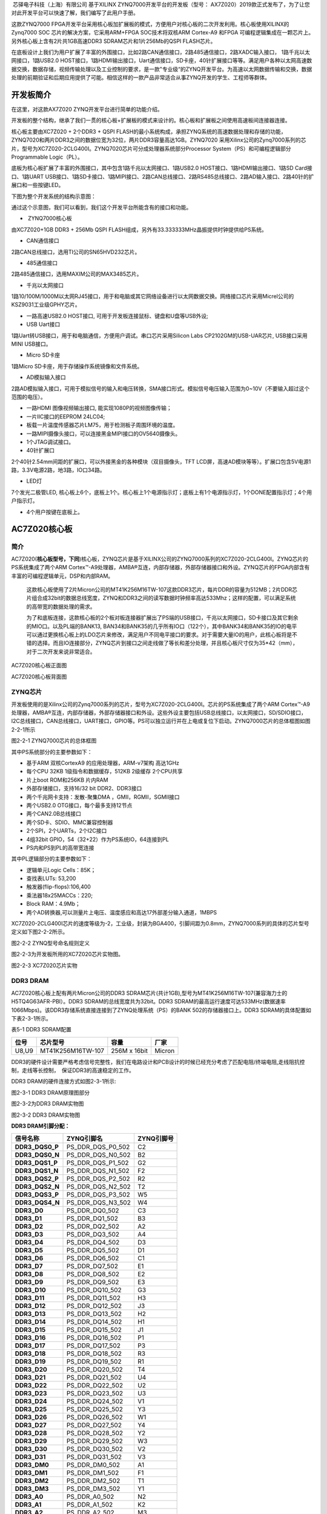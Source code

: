 
 芯驿电子科技（上海）有限公司 基于XILINX
ZYNQ7000开发平台的开发板（型号：
AX7Z020）2019款正式发布了，为了让您对此开发平台可以快速了解，我们编写了此用户手册。

这款ZYNQ7000
FPGA开发平台采用核心板加扩展板的模式，方便用户对核心板的二次开发利用。核心板使用XILINX的Zynq7000
SOC 芯片的解决方案，它采用ARM+FPGA SOC技术将双核ARM Cortex-A9 和FPGA
可编程逻辑集成在一颗芯片上。另外核心板上含有2片共1GB高速DDR3
SDRAM芯片和1片256Mb的QSPI FLASH芯片。

在底板设计上我们为用户扩展了丰富的外围接口，比如2路CAN通信接口，2路485通信接口，2路XADC输入接口，
1路千兆以太网接口，1路USB2.0
HOST接口，1路HDMI输出接口，Uart通信接口，SD卡座，40针扩展接口等等。满足用户各种以太网高速数据交换，数据存储，视频传输处理以及工业控制的要求，是一款"专业级“的ZYNQ开发平台。为高速以太网数据传输和交换，数据处理的前期验证和后期应用提供了可能。相信这样的一款产品非常适合从事ZYNQ开发的学生、工程师等群体。

.. image:: images/media/image2.png
   :width: 6.76181in
   :height: 4.99931in

开发板简介
==========

在这里，对这款AX7Z020 ZYNQ开发平台进行简单的功能介绍。

开发板的整个结构，继承了我们一贯的核心板+扩展板的模式来设计的。核心板和扩展板之间使用高速板间连接器连接。

核心板主要由XC7Z020 + 2个DDR3 + QSPI
FLASH的最小系统构成，承担ZYNQ系统的高速数据处理和存储的功能，
ZYNQ7020和两片DDR3之间的数据位宽为32位，两片DDR3容量高达1GB。ZYNQ7020
采用Xilinx公司的Zynq7000系列的芯片，型号为XC7Z020-2CLG400I。ZYNQ7020芯片可分成处理器系统部分Processor
System（PS）和可编程逻辑部分Programmable Logic（PL）。

底板为核心板扩展了丰富的外围接口，其中包含1路千兆以太网接口、1路USB2.0
HOST接口、1路HDMI输出接口、1路SD Card接口、1路UART
USB接口、1路SD卡接口、1路MIPI接口、2路CAN总线接口、2路RS485总线接口、2路AD输入接口、2路40针的扩展口和一些按键LED。

下图为整个开发系统的结构示意图：

.. image:: images/media/image3.png

通过这个示意图，我们可以看到，我们这个开发平台所能含有的接口和功能。

-   ZYNQ7000核心板

由XC7Z020+1GB DDR3 + 256Mb QSPI
FLASH组成，另外有33.333333MHz晶振提供时钟提供给PS系统。

-  CAN通信接口

2路CAN总线接口，选用TI公司的SN65HVD232芯片。

-  485通信接口

2路485通信接口，选用MAXIM公司的MAX3485芯片。

-  千兆以太网接口

1路10/100M/1000M以太网RJ45接口，用于和电脑或其它网络设备进行以太网数据交换。网络接口芯片采用Micrel公司的KSZ9031工业级GPHY芯片。

-  一路高速USB2.0 HOST接口, 可用于开发板连接鼠标、键盘和U盘等USB外设;

-  USB Uart接口

1路Uart转USB接口，用于和电脑通信，方便用户调试。串口芯片采用Silicon Labs
CP2102GM的USB-UAR芯片, USB接口采用MINI USB接口。

-  Micro SD卡座

1路Micro SD卡座，用于存储操作系统镜像和文件系统。

-  AD模拟输入接口

2路AD模拟输入接口，可用于模拟信号的输入和电压转换，SMA接口形式。模拟信号电压输入范围为0~10V（不要输入超过这个范围的电压）。

-  一路HDMI 图像视频输出接口, 能实现1080P的视频图像传输；

-  一片IIC接口的EEPROM 24LC04;

-  板载一片温度传感器芯片LM75，用于检测板子周围环境的温度。

-  一路MIPI摄像头接口，可以连接黑金MIPI接口的OV5640摄像头。

-  1个JTAG调试接口。

-  40针扩展口

2个40针2.54mm间距的扩展口，可以外接黑金的各种模块（双目摄像头，TFT
LCD屏，高速AD模块等等）。扩展口包含5V电源1路，3.3V电源2路，地3路，IO口34路。

-  LED灯

7个发光二极管LED,
核心板上6个，底板上1个。核心板上1个电源指示灯；底板上有1个电源指示灯，1个DONE配置指示灯；4个用户指示灯。

-  4个用户按键在底板上。

AC7Z020核心板
=============

简介
----

AC7Z020(**核心板型号，下同**)核心板，ZYNQ芯片是基于XILINX公司的ZYNQ7000系列的XC7Z020-2CLG400I。ZYNQ芯片的PS系统集成了两个ARM
Cortex™-A9处理器，AMBA®互连，内部存储器，外部存储器接口和外设。ZYNQ芯片的FPGA内部含有丰富的可编程逻辑单元，DSP和内部RAM。

   这款核心板使用了2片Micron公司的MT41K256M16TW-107这款DDR3芯片，每片DDR的容量为512MB；2片DDR芯片组合成32bit的数据总线宽度，ZYNQ和DDR3之间的读写数据时钟频率高达533Mhz；这样的配置，可以满足系统的高带宽的数据处理的需求。

   为了和底板连接，这款核心板的2个板对板连接器扩展出了PS端的USB接口，千兆以太网接口，SD卡接口及其它剩余的MIO口。以及PL端的BANK13,
   BAN34和BANK35的几乎所有IO口（122个），其中BANK34和BANK35的IO的电平可以通过更换核心板上的LDO芯片来修改，满足用户不同电平接口的要求。对于需要大量IO的用户，此核心板将是不错的选择。而且IO连接部分，ZYNQ芯片到接口之间走线做了等长和差分处理，并且核心板尺寸仅为35*42（mm），对于二次开发来说非常适合。

.. image:: images/media/image4.png
   :width: 5.23958in
   :height: 4.34583in

AC7Z020核心板正面图

.. image:: images/media/image5.png
   :width: 5.40486in
   :height: 4.45764in

AC7Z020核心板背面图

ZYNQ芯片
--------

开发板使用的是Xilinx公司的Zynq7000系列的芯片，型号为XC7Z020-2CLG400I。芯片的PS系统集成了两个ARM
Cortex™-A9处理器，AMBA®互连，内部存储器，外部存储器接口和外设。这些外设主要包括USB总线接口，以太网接口，SD/SDIO接口，I2C总线接口，CAN总线接口，UART接口，GPIO等。PS可以独立运行并在上电或复位下启动。ZYNQ7000芯片的总体框图如图2-2-1所示

.. image:: images/media/image6.png
   :width: 6.02292in
   :height: 3.46458in

图2-2-1 ZYNQ7000芯片的总体框图

其中PS系统部分的主要参数如下：

-  基于ARM 双核CortexA9 的应用处理器，ARM-v7架构 高达1GHz

-  每个CPU 32KB 1级指令和数据缓存，512KB 2级缓存 2个CPU共享

-  片上boot ROM和256KB 片内RAM

-  外部存储接口，支持16/32 bit DDR2、DDR3接口

-  两个千兆网卡支持：发散-聚集DMA ，GMII，RGMII，SGMII接口

-  两个USB2.0 OTG接口，每个最多支持12节点

-  两个CAN2.0B总线接口

-  两个SD卡、SDIO、MMC兼容控制器

-  2个SPI，2个UARTs，2个I2C接口

-  4组32bit GPIO，54（32+22）作为PS系统IO，64连接到PL

-  PS内和PS到PL的高带宽连接

其中PL逻辑部分的主要参数如下：

-  逻辑单元Logic Cells：85K；

-  查找表LUTs: 53,200

-  触发器(flip-flops):106,400

-  乘法器18x25MACCs：220;

-  Block RAM：4.9Mb；

-  两个AD转换器,可以测量片上电压、温度感应和高达17外部差分输入通道，1MBPS

XC7Z020-2CLG400I芯片的速度等级为-2，工业级，封装为BGA400，引脚间距为0.8mm，ZYNQ7000系列的具体的芯片型号定义如下图2-2-2所示。

.. image:: images/media/image7.png
   :width: 6.13125in
   :height: 2.57431in

图2-2-2 ZYNQ型号命名规则定义

图2-2-3为开发板所用的XC7Z020芯片实物图。

.. image:: images/media/image8.png
   :width: 3.49931in
   :height: 3.46806in

图2-2-3 XC7Z020芯片实物

DDR3 DRAM
---------

AC7Z020核心板上配有两片Micron公司的DDR3
SDRAM芯片(共计1GB),型号为MT41K256M16TW-107(兼容海力士的H5TQ4G63AFR-PBI）。DDR3
SDRAM的总线宽度共为32bit。DDR3
SDRAM的最高运行速度可达533MHz(数据速率1066Mbps)。该DDR3存储系统直接连接到了ZYNQ处理系统（PS）的BANK
502的存储器接口上。DDR3 SDRAM的具体配置如下表2-3-1所示。

表5-1 DDR3 SDRAM配置

+-------------+----------------------+-----------------+-------------+
| **位号**    | **芯片型号**         | **容量**        | **厂家**    |
+-------------+----------------------+-----------------+-------------+
| U8,U9       | MT41K256M16TW-107    | 256M x 16bit    | Micron      |
+-------------+----------------------+-----------------+-------------+

DDR3的硬件设计需要严格考虑信号完整性，我们在电路设计和PCB设计的时候已经充分考虑了匹配电阻/终端电阻,走线阻抗控制，走线等长控制，　保证DDR3的高速稳定的工作。

DDR3 DRAM的硬件连接方式如图2-3-1所示:

.. image:: images/media/image9.png

图2-3-1 DDR3 DRAM原理图部分

图2-3-2为DDR3 DRAM实物图

.. image:: images/media/image10.png
   :width: 3.52708in
   :height: 4.45833in

图2-3-2 DDR3 DRAM实物图

**DDR3 DRAM引脚分配：**

+-----------------------+---------------------+------------------------+
| **信号名称**          | **ZYNQ引脚名**      | **ZYNQ引脚号**         |
+-----------------------+---------------------+------------------------+
| **DDR3_DQS0_P**       | PS_DDR_DQS_P0_502   | C2                     |
+-----------------------+---------------------+------------------------+
| **DDR3_DQS0_N**       | PS_DDR_DQS_N0_502   | B2                     |
+-----------------------+---------------------+------------------------+
| **DDR3_DQS1_P**       | PS_DDR_DQS_P1_502   | G2                     |
+-----------------------+---------------------+------------------------+
| **DDR3_DQS1_N**       | PS_DDR_DQS_N1_502   | F2                     |
+-----------------------+---------------------+------------------------+
| **DDR3_DQS2_P**       | PS_DDR_DQS_P2_502   | R2                     |
+-----------------------+---------------------+------------------------+
| **DDR3_DQS2_N**       | PS_DDR_DQS_N2_502   | T2                     |
+-----------------------+---------------------+------------------------+
| **DDR3_DQS3_P**       | PS_DDR_DQS_P3_502   | W5                     |
+-----------------------+---------------------+------------------------+
| **DDR3_DQS4_N**       | PS_DDR_DQS_N3_502   | W4                     |
+-----------------------+---------------------+------------------------+
| **DDR3_D0**           | PS_DDR_DQ0_502      | C3                     |
+-----------------------+---------------------+------------------------+
| **DDR3_D1**           | PS_DDR_DQ1_502      | B3                     |
+-----------------------+---------------------+------------------------+
| **DDR3_D2**           | PS_DDR_DQ2_502      | A2                     |
+-----------------------+---------------------+------------------------+
| **DDR3_D3**           | PS_DDR_DQ3_502      | A4                     |
+-----------------------+---------------------+------------------------+
| **DDR3_D4**           | PS_DDR_DQ4_502      | D3                     |
+-----------------------+---------------------+------------------------+
| **DDR3_D5**           | PS_DDR_DQ5_502      | D1                     |
+-----------------------+---------------------+------------------------+
| **DDR3_D6**           | PS_DDR_DQ6_502      | C1                     |
+-----------------------+---------------------+------------------------+
| **DDR3_D7**           | PS_DDR_DQ7_502      | E1                     |
+-----------------------+---------------------+------------------------+
| **DDR3_D8**           | PS_DDR_DQ8_502      | E2                     |
+-----------------------+---------------------+------------------------+
| **DDR3_D9**           | PS_DDR_DQ9_502      | E3                     |
+-----------------------+---------------------+------------------------+
| **DDR3_D10**          | PS_DDR_DQ10_502     | G3                     |
+-----------------------+---------------------+------------------------+
| **DDR3_D11**          | PS_DDR_DQ11_502     | H3                     |
+-----------------------+---------------------+------------------------+
| **DDR3_D12**          | PS_DDR_DQ12_502     | J3                     |
+-----------------------+---------------------+------------------------+
| **DDR3_D13**          | PS_DDR_DQ13_502     | H2                     |
+-----------------------+---------------------+------------------------+
| **DDR3_D14**          | PS_DDR_DQ14_502     | H1                     |
+-----------------------+---------------------+------------------------+
| **DDR3_D15**          | PS_DDR_DQ15_502     | J1                     |
+-----------------------+---------------------+------------------------+
| **DDR3_D16**          | PS_DDR_DQ16_502     | P1                     |
+-----------------------+---------------------+------------------------+
| **DDR3_D17**          | PS_DDR_DQ17_502     | P3                     |
+-----------------------+---------------------+------------------------+
| **DDR3_D18**          | PS_DDR_DQ18_502     | R3                     |
+-----------------------+---------------------+------------------------+
| **DDR3_D19**          | PS_DDR_DQ19_502     | R1                     |
+-----------------------+---------------------+------------------------+
| **DDR3_D20**          | PS_DDR_DQ20_502     | T4                     |
+-----------------------+---------------------+------------------------+
| **DDR3_D21**          | PS_DDR_DQ21_502     | U4                     |
+-----------------------+---------------------+------------------------+
| **DDR3_D22**          | PS_DDR_DQ22_502     | U2                     |
+-----------------------+---------------------+------------------------+
| **DDR3_D23**          | PS_DDR_DQ23_502     | U3                     |
+-----------------------+---------------------+------------------------+
| **DDR3_D24**          | PS_DDR_DQ24_502     | V1                     |
+-----------------------+---------------------+------------------------+
| **DDR3_D25**          | PS_DDR_DQ25_502     | Y3                     |
+-----------------------+---------------------+------------------------+
| **DDR3_D26**          | PS_DDR_DQ26_502     | W1                     |
+-----------------------+---------------------+------------------------+
| **DDR3_D27**          | PS_DDR_DQ27_502     | Y4                     |
+-----------------------+---------------------+------------------------+
| **DDR3_D28**          | PS_DDR_DQ28_502     | Y2                     |
+-----------------------+---------------------+------------------------+
| **DDR3_D29**          | PS_DDR_DQ29_502     | W3                     |
+-----------------------+---------------------+------------------------+
| **DDR3_D30**          | PS_DDR_DQ30_502     | V2                     |
+-----------------------+---------------------+------------------------+
| **DDR3_D31**          | PS_DDR_DQ31_502     | V3                     |
+-----------------------+---------------------+------------------------+
| **DDR3_DM0**          | PS_DDR_DM0_502      | A1                     |
+-----------------------+---------------------+------------------------+
| **DDR3_DM1**          | PS_DDR_DM1_502      | F1                     |
+-----------------------+---------------------+------------------------+
| **DDR3_DM2**          | PS_DDR_DM2_502      | T1                     |
+-----------------------+---------------------+------------------------+
| **DDR3_DM3**          | PS_DDR_DM3_502      | Y1                     |
+-----------------------+---------------------+------------------------+
| **DDR3_A0**           | PS_DDR_A0_502       | N2                     |
+-----------------------+---------------------+------------------------+
| **DDR3_A1**           | PS_DDR_A1_502       | K2                     |
+-----------------------+---------------------+------------------------+
| **DDR3_A2**           | PS_DDR_A2_502       | M3                     |
+-----------------------+---------------------+------------------------+
| **DDR3_A3**           | PS_DDR_A3_502       | K3                     |
+-----------------------+---------------------+------------------------+
| **DDR3_A4**           | PS_DDR_A4_502       | M4                     |
+-----------------------+---------------------+------------------------+
| **DDR3_A5**           | PS_DDR_A5_502       | L1                     |
+-----------------------+---------------------+------------------------+
| **DDR3_A6**           | PS_DDR_A6_502       | L4                     |
+-----------------------+---------------------+------------------------+
| **DDR3_A7**           | PS_DDR_A7_502       | K4                     |
+-----------------------+---------------------+------------------------+
| **DDR3_A8**           | PS_DDR_A8_502       | K1                     |
+-----------------------+---------------------+------------------------+
| **DDR3_A9**           | PS_DDR_A9_502       | J4                     |
+-----------------------+---------------------+------------------------+
| **DDR3_A10**          | PS_DDR_A10_502      | F5                     |
+-----------------------+---------------------+------------------------+
| **DDR3_A11**          | PS_DDR_A11_502      | G4                     |
+-----------------------+---------------------+------------------------+
| **DDR3_A12**          | PS_DDR_A12_502      | E4                     |
+-----------------------+---------------------+------------------------+
| **DDR3_A13**          | PS_DDR_A13_502      | D4                     |
+-----------------------+---------------------+------------------------+
| **DDR3_A14**          | PS_DDR_A14_502      | F4                     |
+-----------------------+---------------------+------------------------+
| **DDR3_BA0**          | PS_DDR_BA0_502      | L5                     |
+-----------------------+---------------------+------------------------+
| **DDR3_BA1**          | PS_DDR_BA1_502      | R4                     |
+-----------------------+---------------------+------------------------+
| **DDR3_BA2**          | PS_DDR_BA2_502      | J5                     |
+-----------------------+---------------------+------------------------+
| **DDR3_S0**           | PS_DDR_CS_B_502     | N1                     |
+-----------------------+---------------------+------------------------+
| **DDR3_RAS**          | PS_DDR_RAS_B_502    | P4                     |
+-----------------------+---------------------+------------------------+
| **DDR3_CAS**          | PS_DDR_CAS_B_502    | P5                     |
+-----------------------+---------------------+------------------------+
| **DDR3_WE**           | PS_DDR_WE_B_502     | M5                     |
+-----------------------+---------------------+------------------------+
| **DDR3_ODT**          | PS_DDR_ODT_502      | N5                     |
+-----------------------+---------------------+------------------------+
| **DDR3_RESET**        | PS_DDR_DRST_B_502   | B4                     |
+-----------------------+---------------------+------------------------+
| **DDR3_CLK0_P**       | PS_DDR_CKP_502      | L2                     |
+-----------------------+---------------------+------------------------+
| **DDR3_CLK0_N**       | PS_DDR_CKN_502      | M2                     |
+-----------------------+---------------------+------------------------+
| **DDR3_CKE**          | PS_DDR_CKE_502      | N3                     |
+-----------------------+---------------------+------------------------+

QSPI Flash
----------

核心板配有一片256MBit大小的Quad-SPI
FLASH芯片，型号为W25Q256FVEI，它使用3.3V CMOS电压标准。由于QSPI
FLASH的非易失特性，在使用中，
它可以作为系统的启动设备来存储系统的启动镜像。这些镜像主要包括FPGA的bit文件、ARM的应用程序代码以及其它的用户数据文件。QSPI
FLASH的具体型号和相关参数见表2-4-1。

+--------------+--------------------+------------------+--------------+
| **位号**     | **芯片类型**       | **容量**         | **厂家**     |
+--------------+--------------------+------------------+--------------+
| U15          | W25Q256FVEI        | 32M Byte         | Winbond      |
+--------------+--------------------+------------------+--------------+

表2-4-1 QSPI Flash的型号和参数

QSPI
FLASH连接到ZYNQ芯片的PS部分BANK500的GPIO口上，在系统设计中需要配置这些PS端的GPIO口功能为QSPI
FLASH接口。为图2-4-1为QSPI Flash在原理图中的部分。

.. image:: images/media/image11.png

图2-4-1 QSPI Flash连接示意图

图2-4-2为QSPI Flash的实物图

.. image:: images/media/image12.png
   :width: 2.63611in
   :height: 1.975in

2-4-2为QSPI Flash的实物图

**配置芯片引脚分配：**

+-----------------------------+------------------+---------------------+
| **信号名称**                | **ZYNQ引脚名**   | **ZYNQ引脚号**      |
+-----------------------------+------------------+---------------------+
| **QSPI_SCK**                | PS_MIO6_500      | A5                  |
+-----------------------------+------------------+---------------------+
| **QSPI_CS**                 | PS_MIO1_500      | A7                  |
+-----------------------------+------------------+---------------------+
| **QSPI_D0**                 | PS_MIO2_500      | B8                  |
+-----------------------------+------------------+---------------------+
| **QSPI_D1**                 | PS_MIO3_500      | D6                  |
+-----------------------------+------------------+---------------------+
| **QSPI_D2**                 | PS_MIO4_500      | B7                  |
+-----------------------------+------------------+---------------------+
| **QSPI_D3**                 | PS_MIO5_500      | A6                  |
+-----------------------------+------------------+---------------------+

时钟配置
--------

AC7Z020核心板上为PS系统提供了有源时钟，使PS系统可以单独工作。PL的时钟由底板提供。

**PS系统时钟源**

ZYNQ芯片通过核心板上的X1晶振为PS部分提供33.333333MHz的时钟输入。时钟的输入连接到ZYNQ芯片的BANK500的PS_CLK_500的管脚上。其原理图如图2-5-1所示：

.. image:: images/media/image13.png
   :width: 4.39514in
   :height: 1.28125in

图2-5-1 PS部分的有源晶振

图2-5-2为PS端有源晶振实物图

.. image:: images/media/image14.png
   :width: 2.11458in
   :height: 1.30208in

图2-5-2 33.333333Mhz有源晶振实物图

**时钟引脚分配：**

+-----------------------------------+-----------------------------------+
| **信号名称**                      | ZYNQ引脚                          |
+-----------------------------------+-----------------------------------+
| **PS_CLK_500**                    | E7                                |
+-----------------------------------+-----------------------------------+

**PL时钟源**

PL的时钟需要通过底板提供，在AX7Z010底板上有一个50Mhz的时钟，为PL部分提供时钟参考。时钟的输入连接到ZYNQ芯片的BANK34的U18的管脚上。其原理图如图2-5-3所示：

.. image:: images/media/image15.png
   :width: 4.94722in
   :height: 1.70833in

图2-5-3 底板PL部分的晶振

**时钟引脚分配：**

+-----------------------------------+-----------------------------------+
| **信号名称**                      | ZYNQ引脚                          |
+-----------------------------------+-----------------------------------+
| **PL_GCLK1**                      | U18                               |
+-----------------------------------+-----------------------------------+

电源
----

AC7Z020核心板供电电压为DC5V，通过连接底板供电，另外BANK34和BANK35的电源也是通过底板提供。板上的电源设计示意图如下图2-6-1所示:

.. image:: images/media/image16.png

图2-6-1原理图中电源接口部分

开发板通过+5V供电,
通过四路DC/DC电源芯片转化成+1.0V，+1.8V，+1.5V，+3.3V四路电源，+1.0V输出电流可高达6A，
+1.8V和+1.5V电源为3A，+3.3V为500mA
。J29上还各分出4个引脚给FPGA的BANK34，BANK35供电，默认为3.3V，用户可以通过更改底板上的VCCIO34和VCCIO35来改变BANK34和BANK35的电源。1.5V通过TI的TPS51206生成DDR3需要的VTT和VREF电压。各个电源分配的功能如下表所示：

+----------------------+-----------------------------------------------+
| **电源**             | **功能**                                      |
+----------------------+-----------------------------------------------+
| +1.0V                | ZYNQ PS和PL部分的内核电压                     |
+----------------------+-----------------------------------------------+
| +1.8V                | ZYNQ PS和PL部分辅助电压，BANK501 IO电压       |
+----------------------+-----------------------------------------------+
| +3.3V                | ZYNQ Bank0,Bank500，Bank13的VCCIO, QSIP       |
|                      | FLASH, Clock晶振                              |
+----------------------+-----------------------------------------------+
| +1.5V                | DDR3, ZYNQ Bank501                            |
+----------------------+-----------------------------------------------+
| VREF, VTT（+0.75V）  | DDR3                                          |
+----------------------+-----------------------------------------------+
| VCCIO34/35           | Bank34, Bank35                                |
+----------------------+-----------------------------------------------+

因为ZYNQ FPGA的电源有上电顺序的要求，在电路设计中，我们已经按照
芯片的电源要求设计，上电依次为+1.0V->+1.8V->（+1.5
V、+3.3V、VCCIO）的电路设计，保证芯片的正常工作。\ **因为BANK34，BANK35的电平标准由底板提供的电源决定，最高为3.3V，用户自己设计底板为核心板提供VCCIO34和VCCIO35的电源时，上电的顺序要比+5V慢一些。**

结构图
------

.. image:: images/media/image17.png
   :width: 6.04028in
   :height: 5.25278in

正面图（Top View）

连接器管脚定义
--------------

核心板一共扩展出2个高速扩展口，使用2个120Pin的板间连接器（J29/J30）和底板连接，连接器的PIN脚间距为0.5mm。其中J29连接5V电源，VCCIO电源输入，一部分IO信号和JTAG信号，J30连接剩余的IO信号和MIO。
BANK34和BANK35的IO电平可以通过调整连接器上VCCIO输入来改变电平标准，最高不超过3.3V。我们设计的底板AX7Z020默认为3.3V。

**J29连接器的引脚分配**

+----------+----------+----------+----------+-------------+----------+
| **J      | **信     | **ZYNQ   | **J      | **信号      | **ZYNQ   |
| 29管脚** | 号名称** | 引脚号** | 29管脚** | 名称**      | 引脚号** |
+----------+----------+----------+----------+-------------+----------+
| 1        | VCC5V    | -        | 2        | VCC5V       | -        |
+----------+----------+----------+----------+-------------+----------+
| 3        | VCC5V    | -        | 4        | VCC5V       | -        |
+----------+----------+----------+----------+-------------+----------+
| 5        | VCC5V    | -        | 6        | VCC5V       | -        |
+----------+----------+----------+----------+-------------+----------+
| 7        | VCC5V    | -        | 8        | VCC5V       | -        |
+----------+----------+----------+----------+-------------+----------+
| 9        | GND      | -        | 10       | GND         | -        |
+----------+----------+----------+----------+-------------+----------+
| 11       | VCCIO_34 | -        | 12       | VCCIO_35    | -        |
+----------+----------+----------+----------+-------------+----------+
| 13       | VCCIO_34 | -        | 14       | VCCIO_35    | -        |
+----------+----------+----------+----------+-------------+----------+
| 15       | VCCIO_34 | -        | 16       | VCCIO_35    | -        |
+----------+----------+----------+----------+-------------+----------+
| 17       | VCCIO_34 | -        | 18       | VCCIO_35    | -        |
+----------+----------+----------+----------+-------------+----------+
| 19       | GND      | -        | 20       | GND         | -        |
+----------+----------+----------+----------+-------------+----------+
| 21       | I        | V15      | 22       | IO34_L7P    | Y16      |
|          | O34_L10P |          |          |             |          |
+----------+----------+----------+----------+-------------+----------+
| 23       | I        | W15      | 24       | IO34_L7N    | Y17      |
|          | O34_L10N |          |          |             |          |
+----------+----------+----------+----------+-------------+----------+
| 25       | I        | U20      | 26       | IO34_L17P   | Y18      |
|          | O34_L15N |          |          |             |          |
+----------+----------+----------+----------+-------------+----------+
| 27       | I        | T20      | 28       | IO34_L17N   | Y19      |
|          | O34_L15P |          |          |             |          |
+----------+----------+----------+----------+-------------+----------+
| 29       | GND      | -        | 30       | GND         | -        |
+----------+----------+----------+----------+-------------+----------+
| 31       | IO34_L9N | U17      | 32       | IO34_L8P    | W14      |
+----------+----------+----------+----------+-------------+----------+
| 33       | IO34_L9P | T16      | 34       | IO34_L8N    | Y14      |
+----------+----------+----------+----------+-------------+----------+
| 35       | I        | U19      | 36       | IO34_L3P    | U13      |
|          | O34_L12N |          |          |             |          |
+----------+----------+----------+----------+-------------+----------+
| 37       | I        | U18      | 38       | IO34_L3N    | V13      |
|          | O34_L12P |          |          |             |          |
+----------+----------+----------+----------+-------------+----------+
| 39       | GND      | -        | 40       | GND         | -        |
+----------+----------+----------+----------+-------------+----------+
| 41       | I        | P20      | 42       | IO34_L21N   | V18      |
|          | O34_L14N |          |          |             |          |
+----------+----------+----------+----------+-------------+----------+
| 43       | I        | N20      | 44       | IO34_L21P   | V17      |
|          | O34_L14P |          |          |             |          |
+----------+----------+----------+----------+-------------+----------+
| 45       | I        | W20      | 46       | IO34_L18P   | V16      |
|          | O34_L16N |          |          |             |          |
+----------+----------+----------+----------+-------------+----------+
| 47       | I        | V20      | 48       | IO34_L18N   | W16      |
|          | O34_L16P |          |          |             |          |
+----------+----------+----------+----------+-------------+----------+
| 49       | GND      | -        | 50       | GND         | -        |
+----------+----------+----------+----------+-------------+----------+
| 51       | I        | W19      | 52       | IO34_L23P   | N17      |
|          | O34_L22N |          |          |             |          |
+----------+----------+----------+----------+-------------+----------+
| 53       | I        | W18      | 54       | IO34_L23N   | P18      |
|          | O34_L22P |          |          |             |          |
+----------+----------+----------+----------+-------------+----------+
| 55       | I        | R18      | 56       | IO34_L13N   | P19      |
|          | O34_L20N |          |          |             |          |
+----------+----------+----------+----------+-------------+----------+
| 57       | I        | T17      | 58       | IO34_L13P   | N18      |
|          | O34_L20P |          |          |             |          |
+----------+----------+----------+----------+-------------+----------+
| 59       | GND      | -        | 60       | GND         | -        |
+----------+----------+----------+----------+-------------+----------+
| 61       | I        | R17      | 62       | IO34_L11N   | U15      |
|          | O34_L19N |          |          |             |          |
+----------+----------+----------+----------+-------------+----------+
| 63       | I        | R16      | 64       | IO34_L11P   | U14      |
|          | O34_L19P |          |          |             |          |
+----------+----------+----------+----------+-------------+----------+
| 65       | I        | P15      | 66       | IO34_L5N    | T15      |
|          | O34_L24P |          |          |             |          |
+----------+----------+----------+----------+-------------+----------+
| 67       | I        | P16      | 68       | IO34_L5P    | T14      |
|          | O34_L24N |          |          |             |          |
+----------+----------+----------+----------+-------------+----------+
| 69       | GND      | -        | 70       | GND         | -        |
+----------+----------+----------+----------+-------------+----------+
| 71       | IO34_L4P | V12      | 72       | IO34_L2N    | U12      |
+----------+----------+----------+----------+-------------+----------+
| 73       | IO34_L4N | W13      | 74       | IO34_L2P    | T12      |
+----------+----------+----------+----------+-------------+----------+
| 75       | IO34_L1P | T11      | 76       | IO34_L6N    | R14      |
+----------+----------+----------+----------+-------------+----------+
| 77       | IO34_L1N | T10      | 78       | IO34_L6P    | P14      |
+----------+----------+----------+----------+-------------+----------+
| 79       | GND      | -        | 80       | GND         | -        |
+----------+----------+----------+----------+-------------+----------+
| 81       | I        | Y7       | 82       | IO13_L21P   | V11      |
|          | O13_L13P |          |          |             |          |
+----------+----------+----------+----------+-------------+----------+
| 83       | I        | Y6       | 84       | IO13_L21N   | V10      |
|          | O13_L13N |          |          |             |          |
+----------+----------+----------+----------+-------------+----------+
| 85       | I        | V7       | 86       | IO13_L14N   | Y8       |
|          | O13_L11N |          |          |             |          |
+----------+----------+----------+----------+-------------+----------+
| 87       | I        | U7       | 88       | IO13_L14P   | Y9       |
|          | O13_L11P |          |          |             |          |
+----------+----------+----------+----------+-------------+----------+
| 89       | GND      | -        | 90       | GND         | -        |
+----------+----------+----------+----------+-------------+----------+
| 91       | I        | U5       | 92       | IO13_L22N   | W6       |
|          | O13_L19N |          |          |             |          |
+----------+----------+----------+----------+-------------+----------+
| 93       | I        | T5       | 94       | IO13_L22P   | V6       |
|          | O13_L19P |          |          |             |          |
+----------+----------+----------+----------+-------------+----------+
| 95       | I        | W10      | 96       | IO13_L15P   | V8       |
|          | O13_L16P |          |          |             |          |
+----------+----------+----------+----------+-------------+----------+
| 97       | I        | W9       | 98       | IO13_L15N   | W8       |
|          | O13_L16N |          |          |             |          |
+----------+----------+----------+----------+-------------+----------+
| 99       | GND      | -        | 100      | GND         | -        |
+----------+----------+----------+----------+-------------+----------+
| 101      | I        | U9       | 102      | IO13_L20P   | Y12      |
|          | O13_L17P |          |          |             |          |
+----------+----------+----------+----------+-------------+----------+
| 103      | I        | U8       | 104      | IO13_L20N   | Y13      |
|          | O13_L17N |          |          |             |          |
+----------+----------+----------+----------+-------------+----------+
| 105      | I        | W11      | 106      | IO13_L12N   | U10      |
|          | O13_L18P |          |          |             |          |
+----------+----------+----------+----------+-------------+----------+
| 107      | I        | Y11      | 108      | IO13_L12P   | T9       |
|          | O13_L18N |          |          |             |          |
+----------+----------+----------+----------+-------------+----------+
| 109      | GND      | -        | 110      | GND         | -        |
+----------+----------+----------+----------+-------------+----------+
| 111      | FPGA_TCK | F9       | 112      | VP          | K9       |
+----------+----------+----------+----------+-------------+----------+
| 113      | FPGA_TMS | J6       | 114      | VN          | L10      |
+----------+----------+----------+----------+-------------+----------+
| 115      | FPGA_TDO | F6       | 116      | PS_POR_B    | C7       |
+----------+----------+----------+----------+-------------+----------+
| 117      | FPGA_TDI | G6       | 118      | FPGA_DONE   | R11      |
+----------+----------+----------+----------+-------------+----------+
| 119      | NC       | -        | 120      | NC          | -        |
+----------+----------+----------+----------+-------------+----------+

**J30连接器的引脚分配**

+--------+---------------+--------+--------+---------------+---------+
| **J30  | **信号名称**  | **ZY   | **J30  | **信号名称**  | **ZYN   |
| 管脚** |               | NQ引   | 管脚** |               | Q引     |
|        |               | 脚号** |        |               | 脚号**  |
+--------+---------------+--------+--------+---------------+---------+
| 1      | IO35_L1P      | C20    | 2      | IO35_L15N     | F20     |
+--------+---------------+--------+--------+---------------+---------+
| 3      | IO35_L1N      | B20    | 4      | IO35_L15P     | F19     |
+--------+---------------+--------+--------+---------------+---------+
| 5      | IO35_L18N     | G20    | 6      | IO35_L5P      | E18     |
+--------+---------------+--------+--------+---------------+---------+
| 7      | IO35_L18P     | G19    | 8      | IO35_L5N      | E19     |
+--------+---------------+--------+--------+---------------+---------+
| 9      | GND           | T13    | 10     | GND           | T13     |
+--------+---------------+--------+--------+---------------+---------+
| 11     | IO35_L10N     | J19    | 12     | IO35_L3N      | D18     |
+--------+---------------+--------+--------+---------------+---------+
| 13     | IO35_L10P     | K19    | 14     | IO35_L3P      | E17     |
+--------+---------------+--------+--------+---------------+---------+
| 15     | IO35_L2N      | A20    | 16     | IO35_L4P      | D19     |
+--------+---------------+--------+--------+---------------+---------+
| 17     | IO35_L2P      | B19    | 18     | IO35_L4N      | D20     |
+--------+---------------+--------+--------+---------------+---------+
| 19     | GND           | T13    | 20     | GND           | T13     |
+--------+---------------+--------+--------+---------------+---------+
| 21     | IO35_L8P      | M17    | 22     | IO35_L9N      | L20     |
+--------+---------------+--------+--------+---------------+---------+
| 23     | IO35_L8N      | M18    | 24     | IO35_L9P      | L19     |
+--------+---------------+--------+--------+---------------+---------+
| 25     | IO35_L7P      | M19    | 26     | IO35_L6P      | F16     |
+--------+---------------+--------+--------+---------------+---------+
| 27     | IO35_L7N      | M20    | 28     | IO35_L6N      | F17     |
+--------+---------------+--------+--------+---------------+---------+
| 29     | GND           | T13    | 30     | GND           | T13     |
+--------+---------------+--------+--------+---------------+---------+
| 31     | IO35_L17N     | H20    | 32     | IO35_L16N     | G18     |
+--------+---------------+--------+--------+---------------+---------+
| 33     | IO35_L17P     | J20    | 34     | IO35_L16P     | G17     |
+--------+---------------+--------+--------+---------------+---------+
| 35     | IO35_L19N     | G15    | 36     | IO35_L13N     | H17     |
+--------+---------------+--------+--------+---------------+---------+
| 37     | IO35_L19P     | H15    | 38     | IO35_L13P     | H16     |
+--------+---------------+--------+--------+---------------+---------+
| 39     | GND           | T13    | 40     | GND           | T13     |
+--------+---------------+--------+--------+---------------+---------+
| 41     | IO35_L12N     | K18    | 42     | IO35_L14N     | H18     |
+--------+---------------+--------+--------+---------------+---------+
| 43     | IO35_L12P     | K17    | 44     | IO35_L14P     | J18     |
+--------+---------------+--------+--------+---------------+---------+
| 45     | IO35_L24N     | J16    | 46     | IO35_L20P     | K14     |
+--------+---------------+--------+--------+---------------+---------+
| 47     | IO35_L24P     | K16    | 48     | IO35_L20N     | J14     |
+--------+---------------+--------+--------+---------------+---------+
| 49     | GND           | T13    | 50     | GND           | T13     |
+--------+---------------+--------+--------+---------------+---------+
| 51     | IO35_L21N     | N16    | 52     | IO35_L11P     | L16     |
+--------+---------------+--------+--------+---------------+---------+
| 53     | IO35_L21P     | N15    | 54     | IO35_L11N     | L17     |
+--------+---------------+--------+--------+---------------+---------+
| 55     | IO35_L22N     | L15    | 56     | IO35_L23P     | M14     |
+--------+---------------+--------+--------+---------------+---------+
| 57     | IO35_L22P     | L14    | 58     | IO35_L23N     | M15     |
+--------+---------------+--------+--------+---------------+---------+
| 59     | GND           | T13    | 60     | GND           | T13     |
+--------+---------------+--------+--------+---------------+---------+
| 61     | PS_MIO22      | B17    | 62     | PS_MIO50      | B13     |
+--------+---------------+--------+--------+---------------+---------+
| 63     | PS_MIO27      | D13    | 64     | PS_MIO45      | B15     |
+--------+---------------+--------+--------+---------------+---------+
| 65     | PS_MIO23      | D11    | 66     | PS_MIO46      | D16     |
+--------+---------------+--------+--------+---------------+---------+
| 67     | PS_MIO24      | A16    | 68     | PS_MIO41      | C17     |
+--------+---------------+--------+--------+---------------+---------+
| 69     | GND           | T13    | 70     | GND           | T13     |
+--------+---------------+--------+--------+---------------+---------+
| 71     | PS_MIO25      | F15    | 72     | PS_MIO7       | D8      |
+--------+---------------+--------+--------+---------------+---------+
| 73     | PS_MIO26      | A15    | 74     | PS_MIO12      | D9      |
+--------+---------------+--------+--------+---------------+---------+
| 75     | PS_MIO21      | F14    | 76     | PS_MIO10      | E9      |
+--------+---------------+--------+--------+---------------+---------+
| 77     | PS_MIO16      | A19    | 78     | PS_MIO11      | C6      |
+--------+---------------+--------+--------+---------------+---------+
| 79     | GND           | T13    | 80     | GND           | T13     |
+--------+---------------+--------+--------+---------------+---------+
| 81     | PS_MIO20      | A17    | 82     | PS_MIO9       | B5      |
+--------+---------------+--------+--------+---------------+---------+
| 83     | PS_MIO19      | D10    | 84     | PS_MIO14      | C5      |
+--------+---------------+--------+--------+---------------+---------+
| 85     | PS_MIO18      | B18    | 86     | PS_MIO8       | D5      |
+--------+---------------+--------+--------+---------------+---------+
| 87     | PS_MIO17      | E14    | 88     | PS_MIO0       | E6      |
+--------+---------------+--------+--------+---------------+---------+
| 89     | GND           | T13    | 90     | GND           | T13     |
+--------+---------------+--------+--------+---------------+---------+
| 91     | PS_MIO39      | C18    | 92     | PS_MIO13      | E8      |
+--------+---------------+--------+--------+---------------+---------+
| 93     | PS_MIO38      | E13    | 94     | PS_MIO47      | B14     |
+--------+---------------+--------+--------+---------------+---------+
| 95     | PS_MIO37      | A10    | 96     | PS_MIO48      | B12     |
+--------+---------------+--------+--------+---------------+---------+
| 97     | PS_MIO28      | C16    | 98     | PS_MIO49      | C12     |
+--------+---------------+--------+--------+---------------+---------+
| 99     | GND           | T13    | 100    | GND           | T13     |
+--------+---------------+--------+--------+---------------+---------+
| 101    | PS_MIO35      | F12    | 102    | PS_MIO52      | C10     |
+--------+---------------+--------+--------+---------------+---------+
| 103    | PS_MIO34      | A12    | 104    | PS_MIO51      | B9      |
+--------+---------------+--------+--------+---------------+---------+
| 105    | PS_MIO33      | D15    | 106    | PS_MIO40      | D14     |
+--------+---------------+--------+--------+---------------+---------+
| 107    | PS_MIO32      | A14    | 108    | PS_MIO44      | F13     |
+--------+---------------+--------+--------+---------------+---------+
| 109    | GND           | T13    | 110    | GND           | T13     |
+--------+---------------+--------+--------+---------------+---------+
| 111    | PS_MIO31      | E16    | 112    | PS_MIO15      | C8      |
+--------+---------------+--------+--------+---------------+---------+
| 113    | PS_MIO36      | A11    | 114    | PS_MIO42      | E12     |
+--------+---------------+--------+--------+---------------+---------+
| 115    | PS_MIO29      | C13    | 116    | PS_MIO43      | A9      |
+--------+---------------+--------+--------+---------------+---------+
| 117    | PS_MIO30      | C15    | 118    | PS_MIO53      | C11     |
+--------+---------------+--------+--------+---------------+---------+
| 119    | QS            | A6     | 120    | QS            | B7      |
|        | PI_D3_PS_MIO5 |        |        | PI_D2_PS_MIO4 |         |
+--------+---------------+--------+--------+---------------+---------+

扩展板
======

.. _简介-1:

简介
----

通过前面的功能简介，我们可以了解到扩展板部分的功能

-  2路CAN通信接口

-  2路485通信接口

-  1路10/100M/1000M以太网RJ-45接口

-  1路USB HOST接口

-  1路USB Uart通信接口

-  1路SD卡接口

-  2路40针扩展口

-  2路AD输入接口

-  1路HDMI输出接口

-  1路MIPI摄像头接口

-  1路RTC实时时钟

-  1路EEPROM

-  1路温度传感器

-  JTAG调试口

-  4个独立按键

-  4个用户LED灯

CAN通信接口
-----------

AX7Z020底板上有2路CAN通信接口，连接在PS系统端BANK500的GPIO接口上。CAN收发芯片选用了TI公司的SN65HVD232C芯片为用户CAN通信服务。

图3-2-1为PS端CAN收发芯片的连接示意图

   .. image:: images/media/image18.png

图3-2-1 PS端CAN收发芯片的连接示意图

图3-2-2为PS端CAN收发芯片的实物图

.. image:: images/media/image19.png
   :width: 1.89236in
   :height: 2.41944in

图3-2-2 PS端CAN芯片和接口的实物图

**CAN通信引脚分配如下：**

+-----------------+----------------+-----------------+-----------------+
| **信号名称**    | **ZYNQ引脚名** | **ZYNQ引脚号**  | **备注**        |
+-----------------+----------------+-----------------+-----------------+
| CAN0_RX         | PS_MIO10       | E9              | CAN0接收端      |
+-----------------+----------------+-----------------+-----------------+
| CAN0_TX         | PS_MIO11       | C6              | CAN0发送端      |
+-----------------+----------------+-----------------+-----------------+
| CAN1_RX         | PS_MIO13       | E8              | CAN1接收端      |
+-----------------+----------------+-----------------+-----------------+
| CAN1_TX         | PS_MIO12       | D9              | CAN1发送端      |
+-----------------+----------------+-----------------+-----------------+

485通信接口
-----------

AX7Z020底板上有2路485通信接口，其中485通信端口1连接在PS系统端BANK500的GPIO接口上,485通信端口2连接在PL系统端BANK34的GPIO接口上。

485收发芯片选用MAXIM公司的MAX3485芯片为用户485通信服务。

图3-3-1为PL端485收发芯片的连接示意图

.. image:: images/media/image20.png

图3-3-1 RS485芯片和接口的连接示意图

图3-3-2为RS485收发芯片的实物图

.. image:: images/media/image21.png
   :width: 2.25764in
   :height: 2.58056in

图3-3-2 RS485芯片和接口的实物图

**485通信引脚分配如下：**

+-----------------+----------------+-----------------+-----------------+
| **信号名称**    | **ZYNQ引脚名** | **ZYNQ引脚号**  | **备注**        |
+-----------------+----------------+-----------------+-----------------+
| 485_TXD1        | PS_MIO15       | C8              | 485发送端1      |
+-----------------+----------------+-----------------+-----------------+
| 485_RXD1        | PS_MIO14       | C5              | 485接收端1      |
+-----------------+----------------+-----------------+-----------------+
| 485_DE1         | PS_MIO9        | B5              | 4               |
|                 |                |                 | 85接受发射使能1 |
+-----------------+----------------+-----------------+-----------------+
| 485_TXD2        | IO34_L4N       | W13             | 485发送端2      |
+-----------------+----------------+-----------------+-----------------+
| 485_RXD2        | IO34_L4P       | V12             | 485接收端2      |
+-----------------+----------------+-----------------+-----------------+
| 485_DE2         | IO34_L12N      | U19             | 4               |
|                 |                |                 | 85接受发射使能2 |
+-----------------+----------------+-----------------+-----------------+

千兆以太网接口
--------------

AX7Z020底板上有1路千兆以太网接口，连接在PS系统端BANK501的GPIO接口上。

以太网芯片采用Micrel公司的KSZ9031RNX以太网PHY芯片为用户提供网络通信服务。KSZ9031RNX芯片支持10/100/1000
Mbps网络传输速率，通过RGMII接口跟Zynq7000系统的MAC层进行数据通信。KSZ9031RNX支持ＭDI/MDX自适应，各种速度自适应，Master/Slave自适应，支持MDIO总线进行PHY的寄存器管理。

KSZ9031RNX上电会检测一些特定的IO的电平状态，从而确定自己的工作模式。表3-2-1
描述了GPHY芯片上电之后的默认设定信息。

+-----------------+--------------------------+-------------------------+
| **配置Pin脚**   | **说明**                 | **配置值**              |
+-----------------+--------------------------+-------------------------+
| **PHYAD[2:0]**  | MDIO/MDC 模式的PHY地址   | PHY Address 为 011      |
+-----------------+--------------------------+-------------------------+
| **CLK125_EN**   | 使能125Mhz时钟输出选择   | 使能                    |
+-----------------+--------------------------+-------------------------+
| **LED_MODE**    | LED灯模式配置            | 单个LED灯模式           |
+-----------------+--------------------------+-------------------------+
| **MODE0~MODE3** | 链路自适应和全双工配置   | 10/100/1000自适         |
|                 |                          | 应，兼容全双工、半双工  |
+-----------------+--------------------------+-------------------------+

表3-4-1PHY芯片默认配置值

当网络连接到千兆以太网时，ZYNQ和PHY芯片KSZ9031RNX的数据传输时通过RGMII总线通信，传输时钟为125Mhz，数据在时钟的上升沿和下降样采样。

当网络连接到百兆以太网时，ZYNQ和PHY芯片KSZ9031RNX的数据传输时通过RMII总线通信，传输时钟为25Mhz。数据在时钟的上升沿和下降样采样。

图3-2-1为ZYNQ PS端1路以太网PHY芯片连接示意图:

|image2|　　　　　　　　　　　　　　　图3-4-1 ZYNQ
PS系统与GPHY连接示意图

图3-4-3为PS端以太网GPHY芯片的实物图

   .. image:: images/media/image23.png
      :width: 2.375in
      :height: 3.16597in

图3-4-3 PS端以太网GPHY芯片和接口实物图

**千兆以太网引脚分配如下：**

+-----------------+----------------+-----------------+-----------------+
| **信号名称**    | **ZYNQ引脚名** | **ZYNQ引脚号**  | **备注**        |
+-----------------+----------------+-----------------+-----------------+
| ETH_TXCK        | PS_MIO16       | A19             | RGMII 发送时钟  |
+-----------------+----------------+-----------------+-----------------+
| ETH_TXD0        | PS_MIO17       | E14             | 发送数据bit０   |
+-----------------+----------------+-----------------+-----------------+
| ETH_TXD1        | PS_MIO18       | B18             | 发送数据bit1    |
+-----------------+----------------+-----------------+-----------------+
| ETH_TXD2        | PS_MIO19       | D10             | 发送数据bit2    |
+-----------------+----------------+-----------------+-----------------+
| ETH_TXD3        | PS_MIO20       | A17             | 发送数据bit3    |
+-----------------+----------------+-----------------+-----------------+
| ETH_TXCTL       | PS_MIO21       | F14             | 发送使能信号    |
+-----------------+----------------+-----------------+-----------------+
| ETH_RXCK        | PS_MIO22       | B17             | RGMII接收时钟   |
+-----------------+----------------+-----------------+-----------------+
| ETH_RXD0        | PS_MIO23       | D11             | 接收数据Bit0    |
+-----------------+----------------+-----------------+-----------------+
| ETH_RXD1        | PS_MIO24       | A16             | 接收数据Bit1    |
+-----------------+----------------+-----------------+-----------------+
| ETH_RXD2        | PS_MIO25       | F15             | 接收数据Bit2    |
+-----------------+----------------+-----------------+-----------------+
| ETH_RXD3        | PS_MIO26       | A15             | 接收数据Bit3    |
+-----------------+----------------+-----------------+-----------------+
| ETH_RXCTL       | PS_MIO27       | D13             | 接              |
|                 |                |                 | 收数据有效信号  |
+-----------------+----------------+-----------------+-----------------+
| ETH_MDC         | PS_MIO52       | C10             | MDIO管理时钟    |
+-----------------+----------------+-----------------+-----------------+
| ETH_MDIO        | PS_MIO53       | C11             | MDIO管理数据    |
+-----------------+----------------+-----------------+-----------------+
| PS_POR_B        | PS_POR_B       | C7              | 复位信号        |
+-----------------+----------------+-----------------+-----------------+

USB2.0 Host接口
---------------

AX7Z020底板上有1个USB2.0 HOST接口，
USB2.0收发器采用的是一个1.8V的，高速的支持ULPI标准接口的USB3320C-EZK芯片,ZYNQ的USB总线接口和USB3320C-EZK收发器相连接，实现高速的USB2.0
Host模式的数据通信。USB3320C的USB的数据和控制信号连接到ZYNQ芯片PS端的BANK501的IO口上。24MHz的晶振为为USB3320C芯片提供系统时钟。

USB接口为扁型USB接口(USB Type A)，方便用户同时连接不同的USB
Slave外设(比如USB鼠标和USB键盘）。另外底板为USB接口提供了+5V的电源。

ZYNQ处理器和USB3320C-EZK芯片连接的示意图如3-5-1所示：

.. image:: images/media/image24.png

图3-5-1 Zynq7000和USB芯片间连接示意图

图3-5-2为USB2.0芯片和接口的实物图。

.. image:: images/media/image25.png
   :width: 1.97917in
   :height: 2.76042in

图3-5-2 USB2.0部分的实物图

**USB2.0引脚分配：**

+---------------+--------------+------------+-------------------------+
| **信号名称**  | **ZY         | **ZY       | **备注**                |
|               | NQ引脚名**   | NQ引脚号** |                         |
+---------------+--------------+------------+-------------------------+
| OTG_DATA4     | PS_MIO28     | C16        | USB数据Bit4             |
+---------------+--------------+------------+-------------------------+
| OTG_DIR       | PS_MIO29     | C13        | USB数据方向信号         |
+---------------+--------------+------------+-------------------------+
| OTG_STP       | PS_MIO30     | C15        | USB停止信号             |
+---------------+--------------+------------+-------------------------+
| OTG_NXT       | PS_MIO31     | E16        | USB下一数据信号         |
+---------------+--------------+------------+-------------------------+
| OTG_DATA0     | PS_MIO32     | A14        | USB数据Bit0             |
+---------------+--------------+------------+-------------------------+
| OTG_DATA1     | PS_MIO33     | D15        | USB数据Bit1             |
+---------------+--------------+------------+-------------------------+
| OTG_DATA2     | PS_MIO34     | A12        | USB数据Bit2             |
+---------------+--------------+------------+-------------------------+
| OTG_DATA3     | PS_MIO35     | F12        | USB数据Bit3             |
+---------------+--------------+------------+-------------------------+
| OTG_CLK       | PS_MIO36     | A11        | USB时钟信号             |
+---------------+--------------+------------+-------------------------+
| OTG_DATA5     | PS_MIO37     | A10        | USB数据Bit5             |
+---------------+--------------+------------+-------------------------+
| OTG_DATA6     | PS_MIO38     | E13        | USB数据Bit6             |
+---------------+--------------+------------+-------------------------+
| OTG_DATA7     | PS_MIO39     | C18        | USB数据Bit7             |
+---------------+--------------+------------+-------------------------+
| OTG_RESETN    | PS_MIO46     | D16        | USB复位信号             |
+---------------+--------------+------------+-------------------------+

USB转串口
---------

AX7Z020底板上配有一个USB转Uart接口，用于ZYNQ7000系统的整体调试，
转换芯片采用Silicon Labs CP2102GM的USB-UAR芯片, USB接口采用MINI
USB接口，可以用一根USB线将它连接到上PC的USB口进行核心板的单独供电和串口数据通信
。

USB Uart电路设计的示意图如下图3-6-1所示:

.. image:: images/media/image26.png

3-6-1 USB转串口示意图

下图3-6-2为USB转串口的实物图

.. image:: images/media/image27.png
   :width: 1.5625in
   :height: 2.17708in

3-6-2 USB转串口实物图

**UART转串口的ZYNQ引脚分配：**

+---------------+--------------+------------+-------------------------+
| **信号名称**  | **ZY         | **ZY       | **备注**                |
|               | NQ引脚名**   | NQ引脚号** |                         |
+---------------+--------------+------------+-------------------------+
| UART_RX       | PS_MIO49     | C12        | Uart数据输入            |
+---------------+--------------+------------+-------------------------+
| UART_TX       | PS_MIO48     | B12        | Uart数据输出            |
+---------------+--------------+------------+-------------------------+

AD输入接口
----------

AX7Z020底板上配有4路AD输入接口，其中2路用于采集外部模拟信号进行AD转换，另外2路用于测量开发板的电源电压和电流。
用于采集外部模拟信号进行AD转换的2路模拟信号选用SMA接头作为输入，将输入的信号转换为差分信号后输入ZYNQ。电源电流测量连接到ZYNQ的专用AD输入管脚VP和VN。

AD采集电路设计的示意图如下图3-7-1所示:

.. image:: images/media/image28.png

图3-7-1 AD采集电路设计的示意图

下图3-7-2为AD采集电路接口的实物图

.. image:: images/media/image29.png
   :width: 3.98889in
   :height: 2.44792in

图3-7-2 AD采集电路接口的实物图

**AD采集电路的ZYNQ引脚分配：**

+---------------+--------------+------------+-------------------------+
| **信号名称**  | **ZY         | **ZY       | **备注**                |
|               | NQ引脚名**   | NQ引脚号** |                         |
+---------------+--------------+------------+-------------------------+
| XADC_AD1P     | IO35_L3P     | E17        | AD_IN_P                 |
+---------------+--------------+------------+-------------------------+
| XADC_AD1N     | IO35_L3N     | D18        | AD_IN_N                 |
+---------------+--------------+------------+-------------------------+
| XADC_AD9P     | IO35_L5P     | E18        | AD_IN_P                 |
+---------------+--------------+------------+-------------------------+
| XADC_AD9N     | IO35_L5N     | E19        | AD_IN_N                 |
+---------------+--------------+------------+-------------------------+
| XADC_AD12P    | IO35_L15P    | F19        | AD_IN_P                 |
+---------------+--------------+------------+-------------------------+
| XADC_AD12N    | IO35_L15N    | F20        | AD_IN_N                 |
+---------------+--------------+------------+-------------------------+
| VP            | VP           | K9         | AD_IN_P                 |
+---------------+--------------+------------+-------------------------+
| VN            | VN           | L10        | AD_IN_N                 |
+---------------+--------------+------------+-------------------------+

HDMI输出接口
------------

HDMI，全称为高清晰度多媒体视频输出接口。AX7Z020开发板上通过ZYNQ的差分IO直接连接到HDMI接口的差分信号和时钟，在ZYNQ内部实现HMDI信号的差分转并行再进行编解码，实现DMI数字视频输入和输出的传输解决方案，最高支持1080P@60Hz的输入和输出的功能。

HDMI的信号连接到ZYNQ的PL部分的BANK34上,设计原理图如下图3-8-1所示：

.. image:: images/media/image30.png
   :width: 6.76528in
   :height: 3.27778in

图3-8-1 HDMI接口设计原理图

图3-8-2为HDMI接口的实物图，

.. image:: images/media/image31.png
   :width: 3.42639in
   :height: 3.82222in

图3-8-2 HDMI接口实物图

**ZYNQ的引脚分配：**

+---------------+--------------+------------+-------------------------+
| **信号名称**  | **ZY         | **ZY       | **备注**                |
|               | NQ引脚名**   | NQ引脚号** |                         |
+---------------+--------------+------------+-------------------------+
| HDMI_CLK_P    | IO34_L3P     | U13        | HDMI时钟信号正          |
+---------------+--------------+------------+-------------------------+
| HDMI_CLK_N    | IO34_L3N     | V13        | HDMI时钟信号负          |
+---------------+--------------+------------+-------------------------+
| HDMI_D0_P     | IO34_L8P     | W14        | HDMI数据0正             |
+---------------+--------------+------------+-------------------------+
| HDMI_D0_N     | IO34_L8N     | Y14        | HDMI数据0负             |
+---------------+--------------+------------+-------------------------+
| HDMI_D1_P     | IO34_L17P    | Y18        | HDMI数据1正             |
+---------------+--------------+------------+-------------------------+
| HDMI_D1_N     | IO34_L17N    | Y19        | HDMI数据1负             |
+---------------+--------------+------------+-------------------------+
| HDMI_D2_P     | IO34_L7P     | Y16        | HDMI数据2正             |
+---------------+--------------+------------+-------------------------+
| HDMI_D2_N     | IO34_L7N     | Y17        | HDMI数据2负             |
+---------------+--------------+------------+-------------------------+
| HDMI_SCL      | IO34_L21N    | V18        | HDMI IIC时钟            |
+---------------+--------------+------------+-------------------------+
| HDMI_SDA      | IO34_L21P    | V17        | HDMI IIC数据            |
+---------------+--------------+------------+-------------------------+

MIPI摄像头接口
--------------

AX7Z020底板上包含了一个MIPI摄像头接口，可以用来接我们的MIPI
OV5640摄像头模块。MIPI接口部分的电路原理图如下图3-9-1 所示：

.. image:: images/media/image32.png
   :width: 5.72569in
   :height: 3.85694in

图3-9-1 MIPI接口设计原理图

图3-9-2 为MIPI摄像头接口的实物图：

.. image:: images/media/image33.png
   :width: 1.10417in
   :height: 2.36458in

图3-9-1 HMIPI接口设计原理图

MIPI接口引脚分配

+---------------+--------------+------------+-------------------------+
| **信号名称**  | **ZY         | **ZY       | **备注**                |
|               | NQ引脚名**   | NQ引脚号** |                         |
+---------------+--------------+------------+-------------------------+
| LP_CLK_P      | IO13_L15P    | V8         | Low Power模式的时钟正   |
+---------------+--------------+------------+-------------------------+
| LP_CLK_N      | IO13_L15N    | W8         | Low Power模式的时钟负   |
+---------------+--------------+------------+-------------------------+
| LP_LANE0_P    | IO13_L12P    | T9         | Low Power模式的LANE0正  |
+---------------+--------------+------------+-------------------------+
| LP_LANE0_N    | IO13_L12N    | U10        | Low Power模式的LANE0负  |
+---------------+--------------+------------+-------------------------+
| LP_LANE1_P    | IO13_L20P    | Y12        | Low Power模式的LANE1正  |
+---------------+--------------+------------+-------------------------+
| LP_LANE1_N    | IO13_L20N    | Y13        | Low Power模式的LANE1负  |
+---------------+--------------+------------+-------------------------+
| MIPI_CLK_P    | IO13_L13P    | Y7         | High Speed模式的时钟正  |
+---------------+--------------+------------+-------------------------+
| MIPI_CLK_N    | IO13_L13N    | Y6         | High Speed模式的时钟负  |
+---------------+--------------+------------+-------------------------+
| MIPI_LAN0_P   | IO13_L18P    | W11        | High Speed模式的LANE0正 |
+---------------+--------------+------------+-------------------------+
| MIPI_LAN0_N   | IO13_L18N    | Y11        | High Speed模式的LANE0负 |
+---------------+--------------+------------+-------------------------+
| MIPI_LAN1_P   | IO13_L17P    | U9         | High Speed模式的LANE1正 |
+---------------+--------------+------------+-------------------------+
| MIPI_LAN1_N   | IO13_L17N    | U8         | High Speed模式的LANE1负 |
+---------------+--------------+------------+-------------------------+
| CAM_GPIO      | IO13_L11P    | U7         | 摄像头的GPIO控制        |
+---------------+--------------+------------+-------------------------+
| CAM_CLK       | IO13_L11N    | V7         | 摄像头的时钟输入        |
+---------------+--------------+------------+-------------------------+
| CAM_SCL       | IO13_L19P    | T5         | 摄像头的I2C时钟         |
+---------------+--------------+------------+-------------------------+
| CAM_SDA       | IO13_L19N    | U5         | 摄像头的I2C数据         |
+---------------+--------------+------------+-------------------------+

SD卡槽
------

AX7Z020底板包含了一个Micro型的SD卡接口，以提供用户访问SD卡存储器，用于存储ZYNQ芯片的BOOT程序，Linux操作系统内核,
文件系统以及其它的用户数据文件。

SDIO信号与ZYNQ的PS
BANK501的IO信号相连，因为该BANK的VCCMIO设置为1.8V，但SD卡的数据电平为3.3V,
我们这里通过TXS02612电平转换器来连接。Zynq7000
PS和SD卡连接器的原理图如图3-6-1所示。

.. image:: images/media/image34.png
   :width: 5.89306in
   :height: 2.74097in

图3-10-1 SD卡连接示意图

图3-10-2 为开发板上SD卡槽实物图

.. image:: images/media/image35.png
   :width: 1.38542in
   :height: 1.71875in

图3-10-2 SD卡槽实物图

**SD卡槽引脚分配**

+---------------+--------------+------------+-------------------------+
| **信号名称**  | **ZY         | **ZY       | **备注**                |
|               | NQ引脚名**   | NQ引脚号** |                         |
+---------------+--------------+------------+-------------------------+
| SD_CLK        | PS_MIO40     | D14        | SD时钟信号              |
+---------------+--------------+------------+-------------------------+
| SD_CMD        | PS_MIO41     | C17        | SD命令信号              |
+---------------+--------------+------------+-------------------------+
| SD_D0         | PS_MIO42     | E12        | SD数据Data0             |
+---------------+--------------+------------+-------------------------+
| SD_D1         | PS_MIO43     | A9         | SD数据Data1             |
+---------------+--------------+------------+-------------------------+
| SD_D2         | PS_MIO44     | F13        | SD数据Data2             |
+---------------+--------------+------------+-------------------------+
| SD_D3         | PS_MIO45     | B15        | SD数据Data3             |
+---------------+--------------+------------+-------------------------+
| SD_CD         | PS_MIO47     | B14        | SD卡插入信号            |
+---------------+--------------+------------+-------------------------+

EEPROM
------

AX7Z020开发板板载了一片EEPROM。EEPROM的型号为24LC04,容量为：4Kbit（2*256*8bit），由2个256byte的block组成,通过IIC总线进行通信。板载EEPROM就是为了学习IIC总线的通信方式。EEPROM的I2C信号连接的ZYNQ
PS端的I2C接口上。图3-11-1为EEPROM的连接示意图

.. image:: images/media/image36.png

图7-5 EEPROM连接示意图

图3-11-2为EEPROM实物图

.. image:: images/media/image37.png
   :width: 2.45208in
   :height: 2.54792in

图3-11-2 EEPROM实物图

**EEPROM引脚分配：**

+----------------+-------------------+-----------+--------------------+
| **信号名称**   | **ZYNQ引脚名**    | **ZYN     | **备注**           |
|                |                   | Q引脚号** |                    |
+----------------+-------------------+-----------+--------------------+
| I2C_SCL_1V8    | MIO50             | B13       | IIC时钟信号        |
+----------------+-------------------+-----------+--------------------+
| I2C_SDA_1V8    | MIO51             | B9        | IIC数据信号        |
+----------------+-------------------+-----------+--------------------+

实时时钟 
---------

开发板板载了一片实时时钟RTC芯片，型号DS1338，他的功能是提供到2099年内的日历功能，年月日时分秒还有星期。如果系统中需要时间的话，那么RTC就需要涉及到产品中。他外部需要接一个32.768KHz的无源时钟，提供精确的时钟源给时钟芯片，这样才能让RTC可以准确的提供时钟信息给产品。同时为了产品掉电以后，实时时钟还可以正常运行，一般需要另外配一个电池给时钟芯片供电，图3-12-2中为BT1为电池座，我们将纽扣电池（型号CR1220，电压为3V）放入以后，当系统掉电池，纽扣电池还可以给DS1338供电，这样，不管产品是否供电，DS1302都会正常运行，不会间断，可以提供持续不断的时间信息。RTC的接口信号跟EEPORM是共用I2C总线。图3-12-1为DS1338连接示意图

.. image:: images/media/image38.png

图3-12-1 DS1338原理图

图3-12-2为DS1338实物图

.. image:: images/media/image39.png
   :width: 4.95764in
   :height: 2.55208in

图3-12-2 DS1302实物图

**DS1338接口引脚分配：**

+---------------+--------------------+-------------+------------------+
| **信号名称**  | **ZYNQ引脚名**     | **Z         | **备注**         |
|               |                    | YNQ引脚号** |                  |
+---------------+--------------------+-------------+------------------+
| I2C_SCL_1V8   | MIO50              | B13         | RTC的时钟信号    |
+---------------+--------------------+-------------+------------------+
| I2C_SDA_1V8   | MIO51              | B9          | RTC的复位信号    |
+---------------+--------------------+-------------+------------------+
| RTC_SQW       | MIO7               | D8          | 方波输出信号     |
+---------------+--------------------+-------------+------------------+

温度传感器
----------

AX7Z020开发板上安装了一个高精度、低功耗、数字温度传感器芯片，型号为ON
Semiconductor公司的LM75。LM75芯片的温度精度为0.5度,传感器和FPGA直接为I2C数字接口，
ZYNQ7020通过I2C接口来读取当前开发板附近的温度。LM75传感器的接口信号跟EEPORM是共用I2C总线，下图3-13-1为LM75传感器连接示意图

.. image:: images/media/image40.png

图3-13-1 LM75传感器连接示意图

下图为LM75传感器实物图

.. image:: images/media/image41.png
   :width: 1.70833in
   :height: 1.69792in

图3-13-2 LM75传感器实物图

JTAG接口
--------

在AX7Z020底板上预留了JTAG的下载调试电路，将
ZYNQ的JTAG调试信号TCK,TDO,TMS,TDI引出。图3-14-1为开发板上JTAG口的原理图部分：

.. image:: images/media/image42.png
   :width: 4.76042in
   :height: 2.63819in

图3-14-1 原理图中JTAG接口部分

在AX7Z020开发板上，JTAG接口的实物图如下图3-14-2，用户可以通过我们的下载器进行ZYNQ的系统调试。

.. image:: images/media/image43.png
   :width: 2.07292in
   :height: 1.21875in

图3-14-2 JTAG接口实物图

用户LED灯
---------

AX7Z020底板上有4个用户LED灯（LED1~LED4）。4个用户LED灯均连接到PL端BANK35的IO上，用户可以通过程序来控制亮和灭，当连接用户LED灯的IO电压为高时，用户LED灯熄灭，当连接IO电压为低时，用户LED会被点亮。LED灯硬件连接的示意图如图3-15-1所示：

.. image:: images/media/image44.png

图3-15-1 底板LED灯硬件连接示意图

图3-15-2 为底板上的LED灯实物图

.. image:: images/media/image45.png
   :width: 4.32222in
   :height: 0.9375in

图3-15-2 底板的LED灯实物图

**底板用户LED灯的引脚分配**

+--------------+------------------+--------------+--------------------+
| **信号名称** | **ZYNQ引脚名**   | **ZY         | **备注**           |
|              |                  | NQ管脚号**   |                    |
+--------------+------------------+--------------+--------------------+
| LED1         | IO35_L20N        | J14          | 用户LED1灯         |
+--------------+------------------+--------------+--------------------+
| LED2         | IO35_L20P        | K14          | 用户LED2灯         |
+--------------+------------------+--------------+--------------------+
| LED3         | IO35_L14P        | J18          | 用户LED3灯         |
+--------------+------------------+--------------+--------------------+
| LED4         | IO35_L14N        | H18          | 用户LED4灯         |
+--------------+------------------+--------------+--------------------+

用户按键
--------

AX7Z020底板上有4个用户按键KEY1~KEY4，4个用户KEY均连接到PL端BANK35的IO上。按键按下，信号为低，ZYNQ芯片就是检测到低电平来判断按键是否按下。用户按键连接的示意图如图3-16-1所示：

.. image:: images/media/image46.png

图3-16-1 用户按键连接示意图

图3-16-2 为用户按键在底板的实物图

.. image:: images/media/image47.png
   :width: 4.15556in
   :height: 1.09375in

图2-16-2 用户按键实物图

**用户按键的ZYNQ管脚分配**

+---------------+---------------+------------+------------------------+
| **信号名称**  | **ZY          | **ZY       | **备注**               |
|               | NQ引脚名**    | NQ引脚号** |                        |
+---------------+---------------+------------+------------------------+
| KEY1          | IO35_L23N     | M15        | 用户按键KEY1           |
+---------------+---------------+------------+------------------------+
| KEY2          | IO35_L23P     | M14        | 用户按键KEY2           |
+---------------+---------------+------------+------------------------+
| KEY3          | IO35_L11N     | L17        | 用户按键KEY3           |
+---------------+---------------+------------+------------------------+
| KEY4          | IO35_L11P     | L16        | 用户按键KEY4           |
+---------------+---------------+------------+------------------------+

扩展口
------

AX7Z020底板预留了2个2.54mm标准间距的40针的扩展口J20和J21，用于连接黑金的各个模块或者用户自己设计的外面电路，扩展口有40个信号，其中，5V电源1路，3.3V电源2路，地3路，IO口34路。\ **切勿IO直接跟5V设备直接连接，以免烧坏ZYNQ7000芯片。如果要接5V设备，需要接电平转换芯片。**

扩展口(J20)的电路如下图3-17-1所示

.. image:: images/media/image48.png
   :width: 5.86389in
   :height: 2.48958in

图3-17-1扩展口J20原理图

下图为J20扩展口实物图，扩展口的Pin1,2,39, 40已经在板上标示出。

.. image:: images/media/image49.png
   :width: 6.19097in
   :height: 1.29931in

图3-17-2扩展口J20实物图

**J20扩展口ZYNQ的引脚分配**

+-----------------+------------------+---------------+-----------------+
| **引脚编号**    | **ZYNQ引脚**     | **引脚编号**  | **ZYNQ引脚**    |
+-----------------+------------------+---------------+-----------------+
| **1**           | GND              | **2**         | +5V             |
+-----------------+------------------+---------------+-----------------+
| **3**           | R14              | **4**         | P14             |
+-----------------+------------------+---------------+-----------------+
| **5**           | U12              | **6**         | T12             |
+-----------------+------------------+---------------+-----------------+
| **7**           | T15              | **8**         | T14             |
+-----------------+------------------+---------------+-----------------+
| **9**           | T11              | **10**        | T10             |
+-----------------+------------------+---------------+-----------------+
| **11**          | U15              | **12**        | U14             |
+-----------------+------------------+---------------+-----------------+
| **13**          | P19              | **14**        | N18             |
+-----------------+------------------+---------------+-----------------+
| **15**          | R17              | **16**        | R16             |
+-----------------+------------------+---------------+-----------------+
| **17**          | P15              | **18**        | P16             |
+-----------------+------------------+---------------+-----------------+
| **19**          | N17              | **20**        | P18             |
+-----------------+------------------+---------------+-----------------+
| **21**          | V16              | **22**        | W16             |
+-----------------+------------------+---------------+-----------------+
| **23**          | R18              | **24**        | T17             |
+-----------------+------------------+---------------+-----------------+
| **25**          | W19              | **26**        | W18             |
+-----------------+------------------+---------------+-----------------+
| **27**          | W20              | **28**        | V20             |
+-----------------+------------------+---------------+-----------------+
| **29**          | P20              | **30**        | N20             |
+-----------------+------------------+---------------+-----------------+
| **31**          | U17              | **32**        | T16             |
+-----------------+------------------+---------------+-----------------+
| **33**          | U20              | **34**        | T20             |
+-----------------+------------------+---------------+-----------------+
| **35**          | V15              | **36**        | W15             |
+-----------------+------------------+---------------+-----------------+
| **37**          | GND              | **38**        | GND             |
+-----------------+------------------+---------------+-----------------+
| **39**          | +3.3V            | **40**        | +3.3V           |
+-----------------+------------------+---------------+-----------------+

扩展口(J21)的电路如下图3-17-3所示

.. image:: images/media/image50.png
   :width: 5.91597in
   :height: 2.47917in

图3-17-3扩展口J21原理图

下图为J21扩展口实物图，扩展口的Pin1, 2,39,40已经在板上标示出。

.. image:: images/media/image51.png
   :width: 5.42778in
   :height: 1.41181in

图3-17-4扩展口J21实物图

**J21扩展口ZYNQ的引脚分配**

+-----------------+-------------------+---------------+---------------+
| **引脚编号**    | **ZYNQ引脚**      | **引脚编号**  | **ZYNQ引脚**  |
+-----------------+-------------------+---------------+---------------+
| **1**           | GND               | **2**         | +5V           |
+-----------------+-------------------+---------------+---------------+
| **3**           | M18               | **4**         | M17           |
+-----------------+-------------------+---------------+---------------+
| **5**           | K19               | **6**         | J19           |
+-----------------+-------------------+---------------+---------------+
| **7**           | B19               | **8**         | A20           |
+-----------------+-------------------+---------------+---------------+
| **9**           | B20               | **10**        | C20           |
+-----------------+-------------------+---------------+---------------+
| **11**          | G19               | **12**        | G20           |
+-----------------+-------------------+---------------+---------------+
| **13**          | M19               | **14**        | M20           |
+-----------------+-------------------+---------------+---------------+
| **15**          | D20               | **16**        | D19           |
+-----------------+-------------------+---------------+---------------+
| **17**          | L20               | **18**        | L19           |
+-----------------+-------------------+---------------+---------------+
| **19**          | F16               | **20**        | F17           |
+-----------------+-------------------+---------------+---------------+
| **21**          | H20               | **22**        | J20           |
+-----------------+-------------------+---------------+---------------+
| **23**          | G18               | **24**        | G17           |
+-----------------+-------------------+---------------+---------------+
| **25**          | H17               | **26**        | H16           |
+-----------------+-------------------+---------------+---------------+
| **27**          | G15               | **28**        | H15           |
+-----------------+-------------------+---------------+---------------+
| **29**          | K18               | **30**        | K17           |
+-----------------+-------------------+---------------+---------------+
| **31**          | J16               | **32**        | K16           |
+-----------------+-------------------+---------------+---------------+
| **33**          | N16               | **34**        | N15           |
+-----------------+-------------------+---------------+---------------+
| **35**          | L15               | **36**        | L14           |
+-----------------+-------------------+---------------+---------------+
| **37**          | GND               | **38**        | GND           |
+-----------------+-------------------+---------------+---------------+
| **39**          | +3.3V             | **40**        | +3.3V         |
+-----------------+-------------------+---------------+---------------+

供电电源
--------

开发板的电源输入电压为DC5V，请使用开发板自带的电源,不要用其他规格的电源，以免损坏开发板。底板上通过2路DC/DC电源芯片TLV62130RGT和1路LDO电源芯片SPX3819M5-ADJ转换成1.8V，+3.3V和VCCIO35三路电源。VCCIO35默认输出是3.3V，可以通过跳帽的链接来改变VCCIO35的输出，使其变为2.5V或者1.8V。

扩展上的电源设计如下图3-18-1所示:

.. image:: images/media/image52.png
   :width: 6.45764in
   :height: 3.35833in

图3-18-1底板电源原理图

ZYNQ7020的BANK35的IO的电平可以由底板的跳线帽来调整电压，默认如果J28，J29没有安装跳线帽，BANK35的IO电平是3.3V的。如果J29安装了跳线帽，BANK35的IO电平是1.8V。如果J28安装了跳线帽，BANK35的IO电平是2.5V。

.. image:: images/media/image53.png
   :width: 5.14028in
   :height: 3.69444in

图3-18-2 VCCIO35的电压调整

底板结构图
----------

.. image:: images/media/image54.png
   :width: 5.60347in
   :height: 4.98889in

正面图（Top View）

.. |image1| image:: images/media/image1.png
   :width: 2.21111in
   :height: 0.54583in
.. |image2| image:: images/media/image22.png
